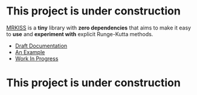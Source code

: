 * This project is under construction

[[https://github.com/richmit/MRKISS][MRKISS]] is a *tiny* library with *zero dependencies* that aims to make it easy to
*use* and *experiment with* explicit Runge-Kutta methods.

 - [[https://richmit.github.io/MRKISS/index.html][Draft Documentation]]
 - [[https://richmit.github.io/MRKISS/ex_three_body.html][An Example]]
 - [[https://richmit.github.io/MRKISS/roadmap.html][Work In Progress]]

* This project is under construction
